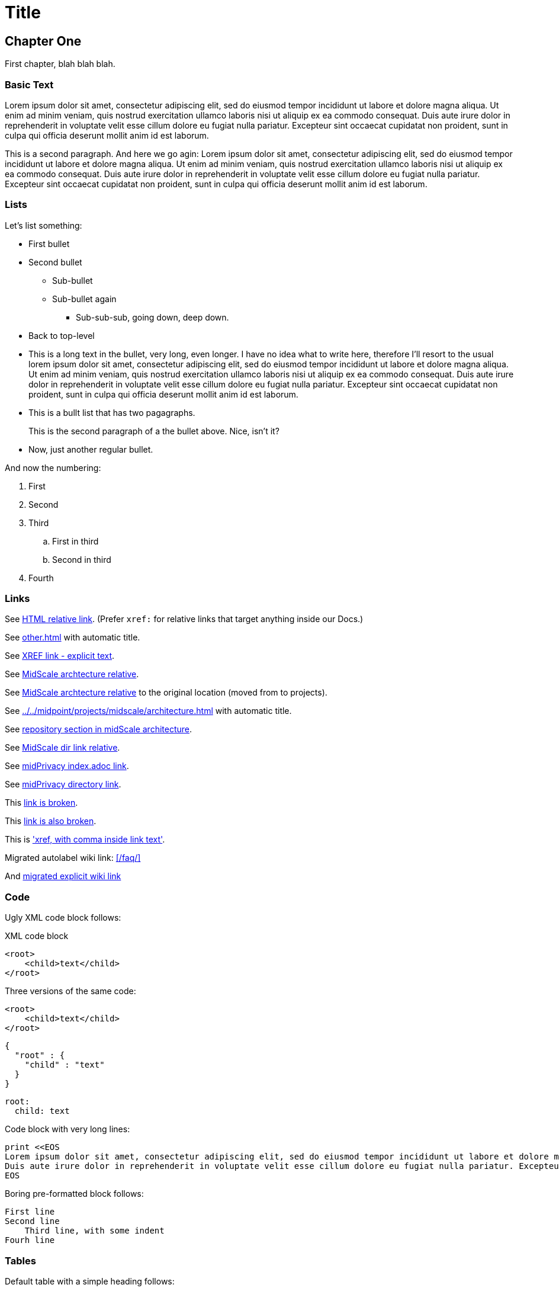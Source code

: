 = Title
:page-toc: top
:page-nav-title: AsciiDoc Test Document
:ignore-broken-links:

== Chapter One

First chapter, blah blah blah.

=== Basic Text

Lorem ipsum dolor sit amet, consectetur adipiscing elit, sed do eiusmod tempor incididunt ut labore et dolore magna aliqua.
Ut enim ad minim veniam, quis nostrud exercitation ullamco laboris nisi ut aliquip ex ea commodo consequat.
Duis aute irure dolor in reprehenderit in voluptate velit esse cillum dolore eu fugiat nulla pariatur.
Excepteur sint occaecat cupidatat non proident, sunt in culpa qui officia deserunt mollit anim id est laborum.

This is a second paragraph. And here we go agin:
Lorem ipsum dolor sit amet, consectetur adipiscing elit, sed do eiusmod tempor incididunt ut labore et dolore magna aliqua.
Ut enim ad minim veniam, quis nostrud exercitation ullamco laboris nisi ut aliquip ex ea commodo consequat.
Duis aute irure dolor in reprehenderit in voluptate velit esse cillum dolore eu fugiat nulla pariatur.
Excepteur sint occaecat cupidatat non proident, sunt in culpa qui officia deserunt mollit anim id est laborum.

=== Lists

Let's list something:

* First bullet
* Second bullet
** Sub-bullet
** Sub-bullet again
*** Sub-sub-sub, going down, deep down.
* Back to top-level
* This is a long text in the bullet, very long, even longer.
I have no idea what to write here, therefore I'll resort to the usual lorem ipsum dolor sit amet, consectetur adipiscing elit, sed do eiusmod tempor incididunt ut labore et dolore magna aliqua.
Ut enim ad minim veniam, quis nostrud exercitation ullamco laboris nisi ut aliquip ex ea commodo consequat.
Duis aute irure dolor in reprehenderit in voluptate velit esse cillum dolore eu fugiat nulla pariatur.
Excepteur sint occaecat cupidatat non proident, sunt in culpa qui officia deserunt mollit anim id est laborum.
* This is a bullt list that has two pagagraphs.
+
This is the second paragraph of a the bullet above.
Nice, isn't it?
* Now, just another regular bullet.

And now the numbering:

. First
. Second
. Third
.. First in third
.. Second in third
. Fourth

=== Links

See link:../other/[HTML relative link].
(Prefer `xref:` for relative links that target anything inside our Docs.)

See xref:other.adoc[] with automatic title.

See xref:other.adoc[XREF link - explicit text].

See xref:../../midpoint/projects/midscale/architecture/[MidScale archtecture relative].

See xref:../../midpoint/midscale/architecture/[MidScale archtecture relative] to the original location (moved from to projects).

See xref:../../midpoint/projects/midscale/architecture.adoc[] with automatic title.

See xref:../../midpoint/projects/midscale/architecture/#repository[repository section in midScale architecture].

See xref:../../midpoint/midscale/[MidScale dir link relative].

See xref:/midpoint/projects/midprivacy/index.adoc[midPrivacy index.adoc link].

See xref:/midpoint/projects/midprivacy/[midPrivacy directory link].

This xref:broken[link is broken].

This xref:alsobroken[link is also broken].

This is xref:/about/['xref, with comma inside link text'].

Migrated autolabel wiki link: xref:/faq/[]

And xref:/faq/[migrated explicit wiki link]


=== Code

Ugly XML code block follows:

.XML code block
[source,xml]
----
<root>
    <child>text</child>
</root>
----

Three versions of the same code:

[source,xml]
----
<root>
    <child>text</child>
</root>
----

[source,json]
----
{
  "root" : {
    "child" : "text"
  }
}
----

[source,yaml]
----
root:
  child: text
----

Code block with very long lines:

[source, ruby]
----
print <<EOS
Lorem ipsum dolor sit amet, consectetur adipiscing elit, sed do eiusmod tempor incididunt ut labore et dolore magna aliqua. Ut enim ad minim veniam, quis nostrud exercitation ullamco laboris nisi ut aliquip ex ea commodo consequat.
Duis aute irure dolor in reprehenderit in voluptate velit esse cillum dolore eu fugiat nulla pariatur. Excepteur sint occaecat cupidatat non proident, sunt in culpa qui officia deserunt mollit anim id est laborum.
EOS
----


Boring pre-formatted block follows:

  First line
  Second line
      Third line, with some indent
  Fourh line

=== Tables

Default table with a simple heading follows:

|====
| Heading 1 | Heading 2 | Heading 3

| Data 1.1
| Data 1.2
| Data 1.3

This cell has two paragraps.

| Data 2.1
| Data 2.2 +
This is a multi-line cell, with "short" newline separation.
| Data 2.3
|====

Narrow table with a title:

.This is entitled table
[%autowidth]
|====
| Heading 1 | Heading 2

| Data 1.1
| Data 1.2

| Data 2.1
| Data 2.2

| Data 3.1
| Data 3.2

| Data 4.1
| Data 4.2
|====

Table, title, autowidth, header column

.This is a fancy table
[%autowidth, cols="h,1,1"]
|====
| Heading 1 | Heading 2 | Heading 3

| Heading 1.1
| Data 1.2
| Data 1.3

| Heading 2.1
| Data 2.2
| Data 2.3

| Heading 3.1
| Data 3.2 is a longer cell.
| Data 2.3

| Heading 4.1
| Data 4.2
| Data 4.3
|====

=== Datatables

With `{}` and empty line:

[.datatable-config]
{}

|===
| Option | Description | Default | Possible values

| `paging`
| Enable or disable pagination
| false
| true, false

| `page-length`
| Number of rows per page
| 10 or if `length-menu` is set or if `length-menu-auto` is set, the first value from `length-menu`
| integer
|===

With `{}` and no empty line:

[.datatable-config]
{}
|===
| Option | Description | Default | Possible values

| `paging`
| Enable or disable pagination
| false
| true, false

| `page-length`
| Number of rows per page
| 10 or if `length-menu` is set or if `length-menu-auto` is set, the first value from `length-menu`
| integer
|===

With no `{}` (empty line does not matter, class is applied to the table which may be hidden:

[.datatable-config]

|===
| Option | Description | Default | Possible values

| `paging`
| Enable or disable pagination
| false
| true, false

| `page-length`
| Number of rows per page
| 10 or if `length-menu` is set or if `length-menu-auto` is set, the first value from `length-menu`
| integer
|===

And with some non-default config:

[.datatable-config]
{
    "searchable": true,
    "orderColumn": 1,
    "orderDirection": "asc"
}

|===
| Option | Description | Default | Possible values

| `paging`
| Enable or disable pagination
| false
| true, false

| `page-length`
| Number of rows per page
| 10 or if `length-menu` is set or if `length-menu-auto` is set, the first value from `length-menu`
| integer
|===


== Chapter Two - We Go Deeper

=== Admonitions

Useful tip follows here:

.Tip title
TIP: This is useful tip.

Important note follows:

.Note title
NOTE: This is important note.

Dangerous warning follows:

.Warning title
WARNING: This is dangerous warning.

Cautious caution follwos:

.Caution title
CAUTION: Cautious caution is here.

Important whatever follows:

.Important title
IMPORTANT: Important importance here.

That is it.



=== Decorations

[quote, Me M. Myself, My memoirs]
____
I am what I am.
____

This is as nice as it gets. Or maybe nicer. Or not.

== Pictures

Small picture:

.Small picture
image::picture-small.png[Imago minimo]

Centered small-ish picture:

.Let's center it
image::picture-smallish.png[Image submedio,align="center"]

Medium picture:

.Medium picture
image::picture-mid.png[Imago medio]

Huge picture:

.Huge picture
image::picture-huge.png[Imago maximo]

Broken image link below:

image::nonexistent.png[]


=== Mermaid

++++
<div class="mermaid">
graph TD;
    A-->B;
    A-->C;
    B-->D;
    C-->D;
</div>
++++

++++
<div class="mermaid">
flowchart LR
Internet -->|HTTPS| WAF/Ingress -->|mTLS| AppCluster[(K8s Cluster)]
AppCluster --> DB[(PostgreSQL)]
DevLaptop -->|VPN| Bastion -->|JIT SSH| AppCluster
</div>
++++

++++
{% mermaid %}
flowchart LR
Internet -->|HTTPS| WAF/Ingress -->|mTLS| AppCluster[(K8s Cluster)]
AppCluster --> DB[(PostgreSQL)]
DevLaptop -->|VPN| Bastion -->|JIT SSH| AppCluster
{% endmermaid %}
++++
